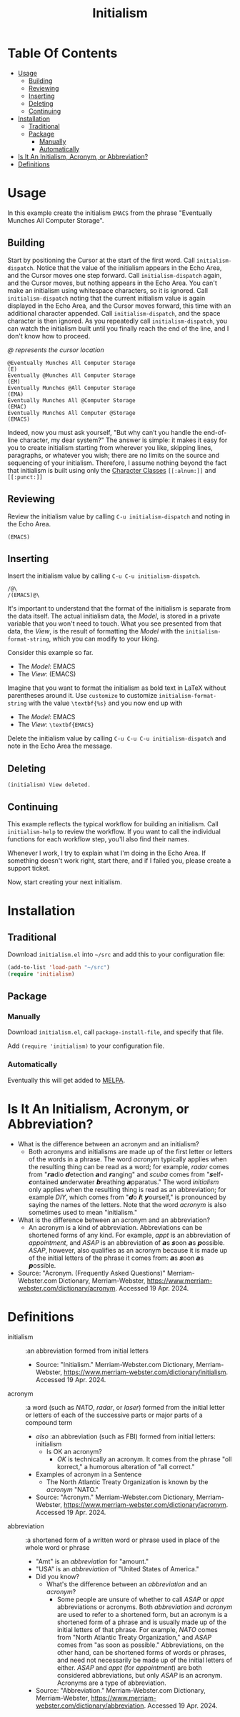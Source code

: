 #+title: Initialism

* Table Of Contents
:PROPERTIES:
:TOC:      :include all :ignore (this)
:END:
:CONTENTS:
- [[#usage][Usage]]
  - [[#building][Building]]
  - [[#reviewing][Reviewing]]
  - [[#inserting][Inserting]]
  - [[#deleting][Deleting]]
  - [[#continuing][Continuing]]
- [[#installation][Installation]]
  - [[#traditional][Traditional]]
  - [[#package][Package]]
    - [[#manually][Manually]]
    - [[#automatically][Automatically]]
- [[#is-it-an-initialism-acronym-or-abbreviation][Is It An Initialism, Acronym, or Abbreviation?]]
- [[#definitions][Definitions]]
:END:

* Usage

In this example create the initialism =EMACS= from the phrase "Eventually
Munches All Computer Storage".

** Building

Start by positioning the Cursor at the start of the first word. Call
~initialism-dispatch~. Notice that the value of the initialism appears in the
Echo Area, and the Cursor moves one step forward. Call ~initialism-dispatch~
again, and the Cursor moves, but nothing appears in the Echo Area. You can't make
an initialism using whitespace characters, so it is ignored. Call
~initialism-dispatch~ noting that the current initialism value is again
displayed in the Echo Area, and the Cursor moves forward, this time with an
additional character appended. Call
~initialism-dispatch~, and the space character is then ignored. As you repeatedly
call ~initialism-dispatch~, you can watch the initialism built until you finally
reach the end of the line, and I don't know how to proceed.

/@ represents the cursor location/

#+begin_src text
@Eventually Munches All Computer Storage
(E)
Eventually @Munches All Computer Storage
(EM)
Eventually Munches @All Computer Storage
(EMA)
Eventually Munches All @Computer Storage
(EMAC)
Eventually Munches All Computer @Storage
(EMACS)
#+end_src

Indeed, now you must ask yourself, "But why can’t you handle the end-of-line
character, my dear system?" The answer is simple: it makes it easy for you to
create initialism starting from wherever you like, skipping lines, paragraphs,
or whatever you wish; there are no limits on the source and sequencing of your
initialism. Therefore, I assume nothing beyond the fact that initialism is built
using only the [[https://www.gnu.org/software/emacs/manual/html_node/elisp/Char-Classes.html#Char-Classes][Character Classes]] =[[:alnum:]]= and =[[:punct:]]=

** Reviewing

Review the initialism value by calling ~C-u initialism-dispatch~ and noting in
the Echo Area.

#+begin_src text
(EMACS)
#+end_src

** Inserting

Insert the initialism value by calling ~C-u C-u initialism-dispatch~.

#+begin_src text
/@\
/(EMACS)@\
#+end_src

It's important to understand that the format of the initialism is separate from
the data itself. The actual initialism data, the /Model/, is stored in a private
variable that you won't need to touch. What you see presented from that data,
the /View/, is the result of formatting the /Model/ with the
~initialism-format-string~, which you can modify to your liking.

Consider this example so far.

- The /Model/: EMACS
- The /View/: (EMACS)

Imagine that you want to format the initialism as bold text in LaTeX without
parentheses around it. Use ~customize~ to customize ~initialism-format-string~
with the value =\textbf{%s}= and you now end up with

- The /Model/: EMACS
- The /View/: =\textbf{EMACS}=

Delete the initialism value by calling ~C-u C-u C-u initialism-dispatch~ and
note in the Echo Area the message.

** Deleting

#+begin_src text
(initialism) View deleted.
#+end_src

** Continuing

This example reflects the typical workflow for building an initialism. Call
~initialism-help~ to review the workflow. If you want to call the individual
functions for each workflow step, you'll also find their names.

Whenever I work, I try to explain what I'm doing in the Echo Area. If something
doesn't work right, start there, and if I failed you, please create a support
ticket.

Now, start creating your next initialism.

* Installation

** Traditional

Download =initialism.el= into =~/src= and add this to your configuration file:

#+begin_src emacs-lisp
(add-to-list 'load-path "~/src")
(require 'initialism)
#+end_src

** Package
*** Manually

Download =initialism.el=, call ~package-install-file~, and specify that file.

Add ~(require 'initialism)~ to your configuration file.

*** Automatically

Eventually this will get added to [[https://melpa.org/#/][MELPA]].

* Is It An Initialism, Acronym, or Abbreviation?

- What is the difference between an acronym and an initialism?
  - Both acronyms and initialisms are made up of the first letter or letters
    of the words in a phrase. The word /acronym/ typically applies when the
    resulting thing can be read as a word; for example, /radar/ comes from
    "𝙧𝙖dio 𝙙etection 𝙖nd 𝙧anging" and /scuba/ comes from
    "𝙨elf-𝙘ontained 𝙪nderwater 𝙗reathing 𝙖pparatus." The word
    /initialism/ only applies when the resulting thing is read as an
    abbreviation; for example /DIY/, which comes from "𝙙o 𝙞t
    𝙮ourself," is pronounced by saying the names of the letters. Note that
    the word /acronym/ is also sometimes used to mean "initialism."
- What is the difference between an acronym and an abbreviation?
  - An acronym is a kind of abbreviation. Abbreviations can be shortened
    forms of any kind. For example, /appt/ is an abbreviation of
    /appointment/, and /ASAP/ is an abbreviation of 𝙖s 𝙨oon 𝙖s 𝙥ossible.
    /ASAP/, however, also qualifies as an acronym because it is made up of
    the initial letters of the phrase it comes from: 𝙖s 𝙨oon 𝙖s 𝙥ossible.
- Source: "Acronym. (Frequently Asked Questions)" Merriam-Webster.com
  Dictionary, Merriam-Webster,
  https://www.merriam-webster.com/dictionary/acronym. Accessed 19 Apr. 2024.

* Definitions

- initialism :: :an abbreviation formed from initial letters
  - Source: "Initialism." Merriam-Webster.com Dictionary, Merriam-Webster,
    https://www.merriam-webster.com/dictionary/initialism. Accessed 19
    Apr. 2024.
- acronym :: :a word (such as /NATO/, /radar/, or /laser/) formed from the
  initial letter or letters of each of the successive parts or major parts of a
  compound term
  - /also/ :an abbreviation (such as FBI) formed from initial letters:
    initialism
    - Is OK an acronym?
      - /OK/ is technically an acronym. It comes from the phrase "oll korrect," a
        humorous alteration of "all correct."
  - Examples of acronym in a Sentence
    - The North Atlantic Treaty Organization is known by the /acronym/ "NATO."
  - Source: "Acronym." Merriam-Webster.com Dictionary, Merriam-Webster,
    https://www.merriam-webster.com/dictionary/acronym. Accessed 19 Apr. 2024.
- abbreviation :: :a shortened form of a written word or phrase used in place of
  the whole word or phrase
  - "Amt" is an /abbreviation/ for "amount."
  - "USA" is an /abbreviation/ of "United States of America."
  - Did you know?
    - What's the difference between an /abbreviation/ and an /acronym/?
      - Some people are unsure of whether to call /ASAP/ or /appt/ abbreviations or
        acronyms. Both /abbreviation/ and /acronym/ are used to refer to a shortened
        form, but an acronym is a shortened form of a phrase and is usually made
        up of the initial letters of that phrase. For example, /NATO/ comes from
        "North Atlantic Treaty Organization," and /ASAP/ comes from "as soon as
        possible." Abbreviations, on the other hand, can be shortened forms of
        words or phrases, and need not necessarily be made up of the initial
        letters of either. /ASAP/ and /appt/ (for /appointment/) are both considered
        abbreviations, but only /ASAP/ is an acronym. Acronyms are a type of
        abbreviation.
  - Source: "Abbreviation." Merriam-Webster.com Dictionary, Merriam-Webster,
    https://www.merriam-webster.com/dictionary/abbreviation. Accessed 19
    Apr. 2024.
